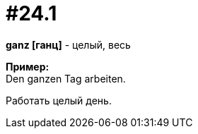 [#16_024_1]
= #24.1
:hardbreaks:

*ganz [ганц]* - целый, весь

*Пример:*
Den ganzen Tag arbeiten.

Работать целый день.